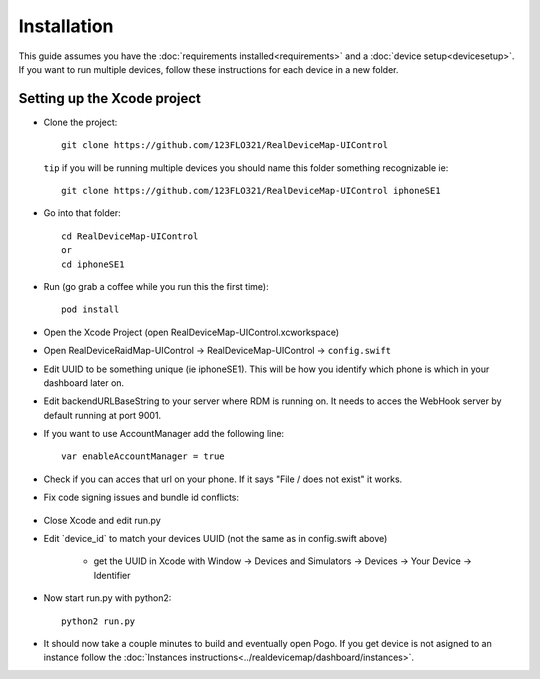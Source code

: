 #############################
Installation
#############################

| This guide assumes you have the :doc:`requirements installed<requirements>` and a :doc:`device setup<devicesetup>`.
| If you want to run multiple devices, follow these instructions for each device in a new folder.

Setting up the Xcode project
----------------------------

- Clone the project::

    git clone https://github.com/123FLO321/RealDeviceMap-UIControl 

  ``tip`` if you will be running multiple devices you should name this folder something recognizable ie::

    git clone https://github.com/123FLO321/RealDeviceMap-UIControl iphoneSE1

- Go into that folder::
    
    cd RealDeviceMap-UIControl
    or
    cd iphoneSE1
    
- Run (go grab a coffee while you run this the first time)::

    pod install
    
- Open the Xcode Project (open RealDeviceMap-UIControl.xcworkspace)
- Open RealDeviceRaidMap-UIControl -> RealDeviceMap-UIControl -> ``config.swift``
- Edit UUID to be something unique (ie iphoneSE1). This will be how you identify which phone is which in your dashboard later on.
- Edit backendURLBaseString to your server where RDM is running on. It needs to acces the WebHook server by default running at port 9001.
- If you want to use AccountManager add the following line::

    var enableAccountManager = true
    
- Check if you can acces that url on your phone. If it says "File / does not exist" it works.
- Fix code signing issues and bundle id conflicts:

   .. thumbnail:: ../images/XcodeHelp1.jpg
      :title: Xcode code signing step 1
          
   .. thumbnail:: ../images/XcodeHelp2.png
      :title: Xcode code signing step 2
      
   .. thumbnail:: ../images/XcodeHelp3.png
      :title: Xcode code signing step 3

- Close Xcode and edit run.py 
- Edit \`device_id\` to match your devices UUID (not the same as in config.swift above)

   - get the UUID in Xcode with Window -> Devices and Simulators -> Devices -> Your Device -> Identifier
  
- Now start run.py with python2::

    python2 run.py

- It should now take a couple minutes to build and eventually open Pogo. If you get device is not asigned to an instance follow the :doc:`Instances instructions<../realdevicemap/dashboard/instances>`.
